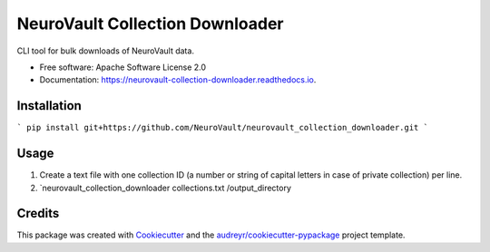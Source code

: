 ================================
NeuroVault Collection Downloader
================================


.. image:: https://img.shields.io/pypi/v/neurovault_collection_downloader.svg
        :target: https://pypi.python.org/pypi/neurovault_collection_downloader

.. image:: https://img.shields.io/travis/chrisfilo/neurovault_collection_downloader.svg
        :target: https://travis-ci.org/chrisfilo/neurovault_collection_downloader

.. image:: https://readthedocs.org/projects/neurovault-collection-downloader/badge/?version=latest
        :target: https://neurovault-collection-downloader.readthedocs.io/en/latest/?badge=latest
        :alt: Documentation Status




CLI tool for bulk downloads of NeuroVault data.


* Free software: Apache Software License 2.0
* Documentation: https://neurovault-collection-downloader.readthedocs.io.


Installation
------------

```
pip install git+https://github.com/NeuroVault/neurovault_collection_downloader.git
```

Usage
-----

1. Create a text file with one collection ID (a number or string of capital letters in case of private collection) per line.
2. `neurovault_collection_downloader collections.txt /output_directory

Credits
-------

This package was created with Cookiecutter_ and the `audreyr/cookiecutter-pypackage`_ project template.

.. _Cookiecutter: https://github.com/audreyr/cookiecutter
.. _`audreyr/cookiecutter-pypackage`: https://github.com/audreyr/cookiecutter-pypackage

